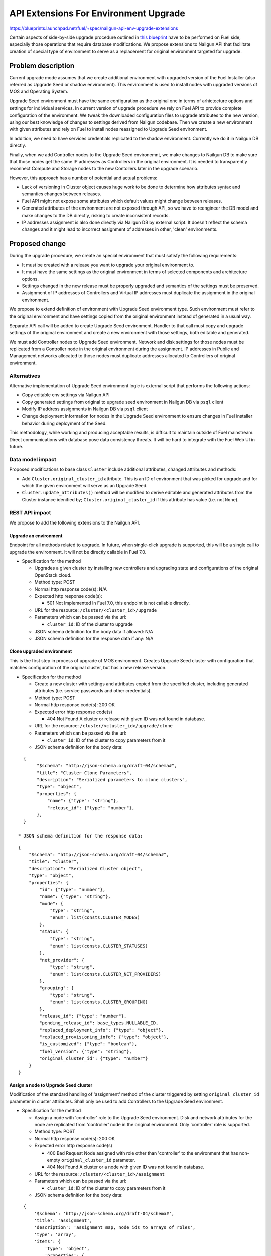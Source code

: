 ..
 This work is licensed under a Creative Commons Attribution 3.0 Unported
 License.

 http://creativecommons.org/licenses/by/3.0/legalcode

======================================
API Extensions For Environment Upgrade
======================================

https://blueprints.launchpad.net/fuel/+spec/nailgun-api-env-upgrade-extensions

Certain aspects of side-by-side upgrade procedure outlined in `this blueprint
<https://blueprints.launchpad.net/fuel/+spec/upgrade-major-openstack-environment>`_
have to be performed on Fuel side, especially those operations that require
database modifications. We propose extensions to Nailgun API that facilitate
creation of special type of environment to serve as a replacement for original
environment targeted for upgrade.


Problem description
===================

Current upgrade mode assumes that we create additional environment with upgraded
version of the Fuel Installer (also referred as Upgrade Seed or shadow
environment). This environment is used to install nodes with upgraded versions
of MOS and Operating System.

Upgrade Seed environment must have the same configuration as the original one in
terms of arhictecture options and settings for individual services. In current
version of upgrade procedure we rely on Fuel API to provide complete
configuration of the environment. We tweak the downloaded configuration files
to upgrade attributes to the new version, using our best knowledge of changes to
settings derived from Nailgun codebase. Then we create a new environment with
given attributes and rely on Fuel to install nodes reassigned to Upgrade Seed
environment.

In addition, we need to have services credentials replicated to the shadow
environment. Currently we do it in Nailgun DB directly.

Finally, when we add Controller nodes to the Upgrade Seed environemnt, we make
changes to Nailgun DB to make sure that those nodes get the same IP addresses as
Controllers in the original environment. It is needed to transparently reconnect
Compute and Storage nodes to the new Contollers later in the upgrade scenario.

However, this approach has a number of potential and actual problems:

* Lack of versioning in Cluster object causes huge work to be done to determine
  how attributes syntax and semantics changes between releases.

* Fuel API might not expose some attributes which default values might change
  between releases.

* Generated attributes of the environment are not exposed through API, so we
  have to reengineer the DB model and make changes to the DB directly, risking
  to create inconsistent records.

* IP addresses assignment is also done directly via Nailgun DB by external
  script. It doesn't reflect the schema changes and it might lead to incorrect
  assignment of addresses in other, 'clean' environments.

Proposed change
===============

During the upgrade procedure, we create an special environment that must
satisfy the following requirements:

* It must be created with a release you want to upgrade your original
  environment to.

* It must have the same settings as the original environment in terms of
  selected components and architecture options.

* Settings changed in the new release must be properly upgraded and semantics
  of the settings must be preserved.

* Assignment of IP addresses of Controllers and Virtual IP addresses must
  duplicate the assignment in the original environment.

We propose to extend definition of environment with Upgrade Seed environment
type. Such environment must refer to the original environment and have settings
copied from the original environment instead of generated in a usual way.

Separate API call will be added to create Upgrade Seed environment. Handler to
that call must copy and upgrade settings of the original environment and
create a new environment with those settings, both editable and generated.

We must add Controller nodes to Upgrade Seed environment. Network and disk
settings for those nodes must be replicated from a Controller node in the
original environment during the assignment. IP addresses in Public and
Management networks allocated to those nodes must duplicate addresses
allocated to Controllers of original environment.

Alternatives
------------

Alternative implementation of Upgrade Seed environment logic is external
script that performs the following actions:

* Copy editable env settings via Nailgun API

* Copy generated settings from original to upgrade seed environment in Nailgun
  DB via ``psql`` client

* Modify IP address assignments in Nailgun DB via ``psql`` client

* Change deployment information for nodes in the Upgrade Seed environment to
  ensure changes in Fuel installer behavior during deployment of the Seed.

This methodology, while working and producing acceptable results, is difficult
to maintain outside of Fuel mainstream. Direct communications with database
pose data consistency threats. It will be hard to integrate with the Fuel Web
UI in future.

Data model impact
-----------------

Proposed modifications to base class ``Cluster`` include additional
attributes, changed attributes and methods:

* Add ``Cluster.original_cluster_id`` attribute. This is an ID of environment
  that was picked for upgrade and for which the given environment will serve 
  as an Upgrade Seed.

* ``Cluster.update_attributes()`` method will be modified to derive
  editable and generated attributes from the Cluster instance idenified by;
  ``Cluster.original_cluster_id`` if this attribute has value (i.e. not
  ``None``).

REST API impact
---------------

We propose to add the following extensions to the Nailgun API.

Upgrade an environment
++++++++++++++++++++++

Endpoint for all methods related to upgrade. In future, when single-click
upgrade is supported, this will be a single call to upgrade the environment.
It will not be directly callable in Fuel 7.0.

* Specification for the method

  * Upgrades a given cluster by installing new controllers and upgrading state
    and configurations of the original OpenStack cloud. 

  * Method type: POST

  * Normal http response code(s): N/A

  * Expected http response code(s):

    * 501 Not Implemented
      In Fuel 7.0, this endpoint is not callable directly.

  * URL for the resource: ``/cluster/<cluster_id>/upgrade``

  * Parameters which can be passed via the url:

    * ``cluster_id``: ID of the cluster to upgrade

  * JSON schema definition for the body data if allowed: N/A

  * JSON schema definition for the response data if any: N/A

Clone upgraded environment
++++++++++++++++++++++++++

This is the first step in process of upgrade of MOS environment. Creates
Upgrade Seed cluster with configuration that matches configuration of the
original cluster, but has a new release version.

* Specification for the method

  * Create a new cluster with settings and attributes copied from the
    specified cluster, including generated attributes (i.e. service passwords
    and other credentials).

  * Method type: POST

  * Normal http response code(s): 200 OK

  * Expected error http response code(s)

    * 404 Not Found
      A cluster or release with given ID was not found in database.

  * URL for the resource: ``/cluster/<cluster_id>/upgrade/clone``

  * Parameters which can be passed via the url:
  
    * ``cluster_id``: ID of the cluster to copy parameters from it

  * JSON schema definition for the body data:

::

    {
         "$schema": "http://json-schema.org/draft-04/schema#",
         "title": "Cluster Clone Parameters",
         "description": "Serialized parameters to clone clusters",
         "type": "object",
         "properties": {
             "name": {"type": "string"},
             "release_id": {"type": "number"},
         },
    }

  * JSON schema definition for the response data:

::

    {
        "$schema": "http://json-schema.org/draft-04/schema#",
        "title": "Cluster",
        "description": "Serialized Cluster object",
        "type": "object",
        "properties": {
            "id": {"type": "number"},
            "name": {"type": "string"},
            "mode": {
                "type": "string",
                "enum": list(consts.CLUSTER_MODES)
            },
            "status": {
                "type": "string",
                "enum": list(consts.CLUSTER_STATUSES)
            },
            "net_provider": {
                "type": "string",
                "enum": list(consts.CLUSTER_NET_PROVIDERS)
            },
            "grouping": {
                "type": "string",
                "enum": list(consts.CLUSTER_GROUPING)
            },
            "release_id": {"type": "number"},
            "pending_release_id": base_types.NULLABLE_ID,
            "replaced_deployment_info": {"type": "object"},
            "replaced_provisioning_info": {"type": "object"},
            "is_customized": {"type": "boolean"},
            "fuel_version": {"type": "string"},
            "original_cluster_id": {"type": "number"}
        }
    }

Assign a node to Upgrade Seed cluster
+++++++++++++++++++++++++++++++++++++

Modification of the standard handling of 'assignment' method of the cluster
triggered by setting ``original_cluster_id`` parameter in cluster attributes.
Shall only be used to add Controllers to the Upgrade Seed environment.

* Specification for the method

  * Assign a node with 'controller' role to the Upgrade Seed environment. Disk
    and network attributes for the node are replicated from 'controller' node
    in the original environment. Only 'controller' role is supported.

  * Method type: POST

  * Normal http response code(s): 200 OK

  * Expected error http response code(s)

    * 400 Bad Request
      Node assigned with role other than 'controller' to the environment that
      has non-empty ``original_cluster_id`` parameter.

    * 404 Not Found
      A cluster or a node with given ID was not found in database.

  * URL for the resource: ``/cluster/<cluster_id>/assignment``

  * Parameters which can be passed via the url:
  
    * ``cluster_id``: ID of the cluster to copy parameters from it

  * JSON schema definition for the body data:

::

    {
        '$schema': 'http://json-schema.org/draft-04/schema#',
        'title': 'assignment',
        'description': 'assignment map, node ids to arrays of roles',
        'type': 'array',
        'items': {
            'type': 'object',
            'properties': {
                'id': {
                    'description': 'The unique identifier for id',
                    'type': 'integer'
                },
                'roles': {
                    'type': 'array',
                    'items': {'type': 'string'}
                }
            },
            'required': ['id', 'roles'],
        }
    }

  * JSON schema definition for the response data: None

Upgrade impact
--------------

This patch set will extend the standard Nailgun API and will be a subject to
modification during the upgrade procedure as a part of Nailgun codebase.

Security impact
---------------

Clone environment call creates a copy of cluster's generated attributes, which
include sensitive data like passwords for system users. Sensitive data cannot
be accessed directly using this API call.

Notifications impact
--------------------

No impact.

Other end user impact
---------------------

This change will not have impact on python-fuelclient in 7.0 release cycle.
Functions implemented in this change shall be added to python-fuelclient in
future release cycles.

Performance Impact
------------------

No impact.

Plugin impact
-------------

No impact.

Other deployer impact
---------------------

No impact.

Developer impact
----------------

No impact.

Infrastructure impact
---------------------

This change will require additional system test to verify that a clone of the
cluster was created successfully.

This change must be also tested against upgrade tests in a sense that it
properly creates a clone of the cluster with new release version.

Implementation
==============

Assignee(s)
-----------

Who is leading the writing of the code? Or is this a blueprint where you're
throwing it out there to see who picks it up?

If more than one person is working on the implementation, please designate the
primary author and contact.

Primary assignee:
  ikharin (Ilya Kharin)

Other contributors:
  yorik.sar (Yuriy Taraday)

Work Items
----------

* implement API handler for url ``/cluster/<id>/upgrade``.

* implement API handler for url ``/cluster/<id>/upgrade/clone``.

* modify API handler for url ``/cluster/<id>/assignment``.

Dependencies
============

None.

Testing
=======

This change will require additional system test to verify that a clone of the
cluster was created successfully.

This change must be also tested against upgrade tests in a sense that it
properly creates a clone of the cluster with new release version.

Documentation Impact
====================

The feature will be documented along with the other API handlers.

References
==========

